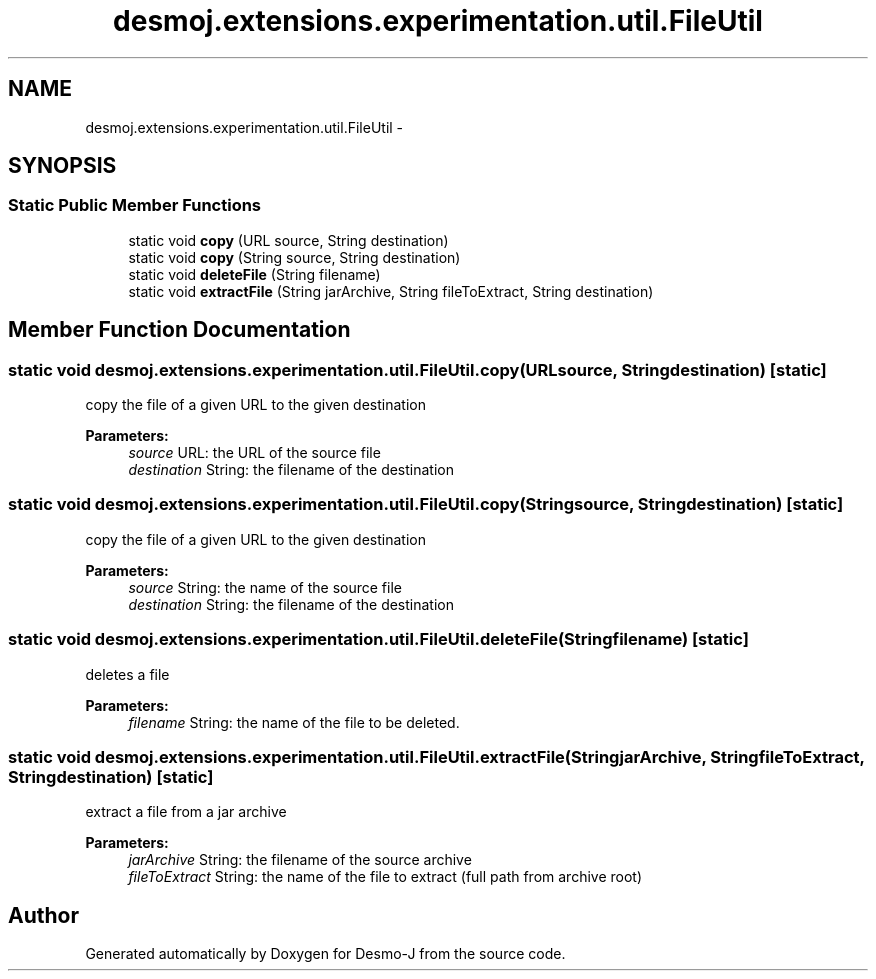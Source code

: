 .TH "desmoj.extensions.experimentation.util.FileUtil" 3 "Wed Dec 4 2013" "Version 1.0" "Desmo-J" \" -*- nroff -*-
.ad l
.nh
.SH NAME
desmoj.extensions.experimentation.util.FileUtil \- 
.SH SYNOPSIS
.br
.PP
.SS "Static Public Member Functions"

.in +1c
.ti -1c
.RI "static void \fBcopy\fP (URL source, String destination)"
.br
.ti -1c
.RI "static void \fBcopy\fP (String source, String destination)"
.br
.ti -1c
.RI "static void \fBdeleteFile\fP (String filename)"
.br
.ti -1c
.RI "static void \fBextractFile\fP (String jarArchive, String fileToExtract, String destination)"
.br
.in -1c
.SH "Member Function Documentation"
.PP 
.SS "static void desmoj\&.extensions\&.experimentation\&.util\&.FileUtil\&.copy (URLsource, Stringdestination)\fC [static]\fP"
copy the file of a given URL to the given destination
.PP
\fBParameters:\fP
.RS 4
\fIsource\fP URL: the URL of the source file 
.br
\fIdestination\fP String: the filename of the destination 
.RE
.PP

.SS "static void desmoj\&.extensions\&.experimentation\&.util\&.FileUtil\&.copy (Stringsource, Stringdestination)\fC [static]\fP"
copy the file of a given URL to the given destination
.PP
\fBParameters:\fP
.RS 4
\fIsource\fP String: the name of the source file 
.br
\fIdestination\fP String: the filename of the destination 
.RE
.PP

.SS "static void desmoj\&.extensions\&.experimentation\&.util\&.FileUtil\&.deleteFile (Stringfilename)\fC [static]\fP"
deletes a file
.PP
\fBParameters:\fP
.RS 4
\fIfilename\fP String: the name of the file to be deleted\&. 
.RE
.PP

.SS "static void desmoj\&.extensions\&.experimentation\&.util\&.FileUtil\&.extractFile (StringjarArchive, StringfileToExtract, Stringdestination)\fC [static]\fP"
extract a file from a jar archive
.PP
\fBParameters:\fP
.RS 4
\fIjarArchive\fP String: the filename of the source archive 
.br
\fIfileToExtract\fP String: the name of the file to extract (full path from archive root) 
.RE
.PP


.SH "Author"
.PP 
Generated automatically by Doxygen for Desmo-J from the source code\&.

